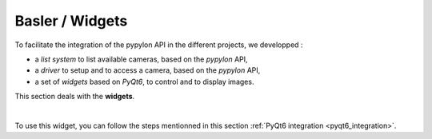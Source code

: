 Basler / Widgets
################

To facilitate the integration of the pypylon API in the different projects, we developped : 

* a *list system* to list available cameras, based on the *pypylon* API,
* a *driver* to setup and to access a camera, based on the *pypylon* API,
* a set of *widgets* based on *PyQt6*, to control and to display images.

This section deals with the **widgets**.

|

To use this widget, you can follow the steps mentionned in this section :ref:`PyQt6 integration <pyqt6_integration>`.

